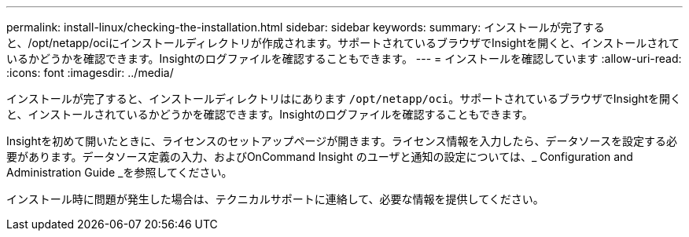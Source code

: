 ---
permalink: install-linux/checking-the-installation.html 
sidebar: sidebar 
keywords:  
summary: インストールが完了すると、/opt/netapp/ociにインストールディレクトリが作成されます。サポートされているブラウザでInsightを開くと、インストールされているかどうかを確認できます。Insightのログファイルを確認することもできます。 
---
= インストールを確認しています
:allow-uri-read: 
:icons: font
:imagesdir: ../media/


[role="lead"]
インストールが完了すると、インストールディレクトリはにあります `/opt/netapp/oci`。サポートされているブラウザでInsightを開くと、インストールされているかどうかを確認できます。Insightのログファイルを確認することもできます。

Insightを初めて開いたときに、ライセンスのセットアップページが開きます。ライセンス情報を入力したら、データソースを設定する必要があります。データソース定義の入力、およびOnCommand Insight のユーザと通知の設定については、_ Configuration and Administration Guide _を参照してください。

インストール時に問題が発生した場合は、テクニカルサポートに連絡して、必要な情報を提供してください。
